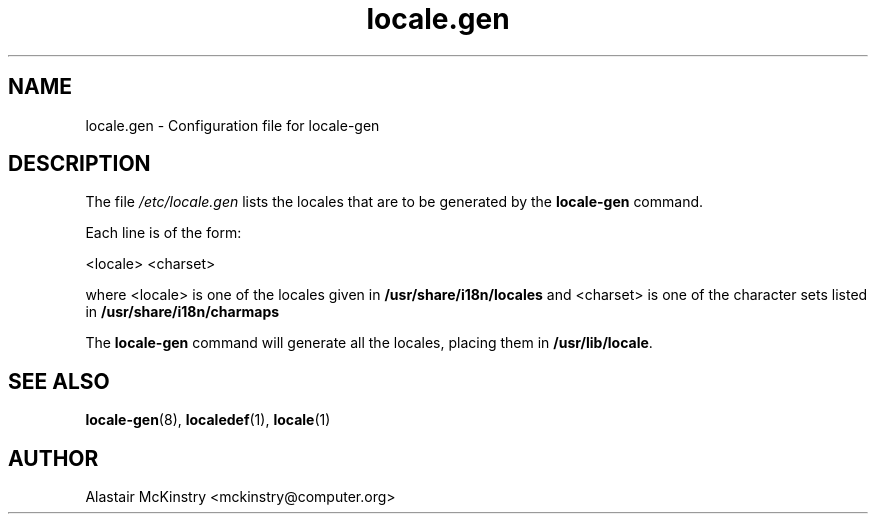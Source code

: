 .\" -*- nroff -*-
.\" Copyright (C) 2002, 2005 Free Software Foundation, Inc.
.\"
.\" This program is free software; you can redistribute it and/or modify
.\" it under the terms of the GNU General Public License as published by
.\" the Free Software Foundation; either version 2, or (at your option)
.\" any later version.
.\"
.\" This program is distributed in the hope that it will be useful,
.\" but WITHOUT ANY WARRANTY; without even the implied warranty of
.\" MERCHANTABILITY or FITNESS FOR A PARTICULAR PURPOSE.  See the
.\" GNU General Public License for more details.
.\"
.\" You should have received a copy of the GNU General Public License
.\" along with this program; if not, write to the Free Software Foundation,
.\" Inc., 59 Temple Place - Suite 330, Boston, MA 02111-1307, USA.
.TH locale.gen 5 "July 2005" "Debian GNU/Linux"
.SH NAME
locale.gen \- Configuration file for locale-gen
.SH DESCRIPTION
The file \fI/etc/locale.gen\fP lists the locales that are to be generated
by the \fBlocale-gen\fP command.

Each line is of the form:

<locale> <charset>

where <locale> is one of the locales given in
.B /usr/share/i18n/locales
and <charset> is one of the character sets listed in
.B /usr/share/i18n/charmaps

The
.B locale-gen
command will generate all the locales, placing them in
\fB/usr/lib/locale\fP.

.SH SEE ALSO
\fBlocale-gen\fP(8), \fBlocaledef\fP(1), \fBlocale\fP(1)
.SH AUTHOR
Alastair McKinstry <mckinstry@computer.org>
